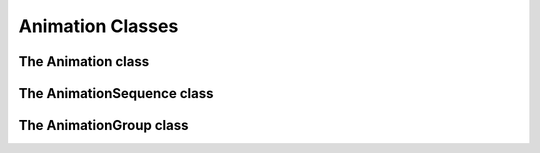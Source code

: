 ===================
 Animation Classes
===================

---------------------
 The Animation class
---------------------

.. class:: pygame_animations.Animation(target, duration[, effect] [, flag=None], **attrs)

    An animation.
    
    :Parameters:
        - **target** *(object)*: the object to animate.
        - **duration** *(int, float)*: duration of the animation, in seconds.
        - **effect** *(callable)*: effect applied to the animation. It can be a :ref:`native effect <nativeeffects>` or a :ref:`custom one <customeffects>`.
        - **flag** *(str)*: used to track the animation. Flags must be alphanumeric and separated by commas.
        - **attrs** : properties to animate. To select a sub-property ``a.b.c``, use ``a__b__c``
    
    .. attribute:: target
        
        (Read-only) The object targeted by the animation.
    
    .. attribute:: duration
        
        (Read-only) Duration of the animation, converted and rounded to millisecondes.
    
    .. function:: start()
        
        Starts the animation. It can only be called once.
        
        :Parameters: None
        
        :Returns: ``None``

    .. _stopmethod:

    .. function:: stop([noerror=False])

        Stop the animation and leave the animated object as it is. Once stopped, it cannot be resumed.
        
        :Parameters:
            - **noerror** *(bool)*: when the method is called on an animation that is not running, ignore if set to ``True`` or raise a ``RuntimeError`` if set to ``False``.
        
        :Returns: ``None``

    .. _cancelmethod:

    .. function:: cancel([noerror=False])

        Same as :ref:`stop() <stopmethod>`, but put the animated object back in it's initial state.

        :Parameters:
            - **noerror** *(bool)*: see :ref:`stop() <stopmethod>`
        
        :Returns: ``None``

    .. _fastforwardmethod:

    .. function:: fastforward([noerror=False])

        Same as :ref:`stop() <stopmethod>`, but put the animated object directly in it's final state.

        :Parameters:
            - **noerror** *(bool)*: see :ref:`stop() <stopmethod>`
        
        :Returns: ``None``
        
    .. function:: is_running()

        Returns ``True`` if the animation is running.
        
        :Parameters: Aucuns
        
        :Returns: ``bool``
        
    .. function:: can_run()

        Returns ``True`` if the animation hasn't been started yet.
        
        :Parameters: Aucuns
        
        :Returns: ``bool``

    .. _matchmethod:
    
    .. function:: match(flags)

        Returns ``True`` if the animation's flags match the given flags.

        :Parameters:
            - **flags** *(str)*: the flags to test against, separated by commas. The flag ``*`` matches anything and ``flag1|flag2`` will match either ``flag1`` or ``flag2``.

        :Returns: ``bool``

        .. Note:: match() will always return ``False`` if the animation has no flags


-----------------------------
 The AnimationSequence class
-----------------------------

.. class:: pygame_animations.AnimationSequence(a, b, [*others] [, flag=None])
    
    Inherits from ``pygame_animations.Animation``

    Multiple animations run one after another.
    A sequence can be created by adding animations together : ``anim1 + anim2 + anim3`` gives ``AnimationSequence(anim1, anim2, anim3)``
    
    :Parameters:
        - **a**, **b** and **others** *(Animation)*: animations of the sequence
        - **flag** *(str)*: used to track the animation. Flags must be alphanumeric and separated by commas.
    
    .. attribute:: animations
        
        (Read-only) The animations of the sequence.
    
    .. attribute:: duration
        
        (Read-only) The duration of the sequence, equal to the sum of all the animations.
    
    .. function:: start()

    .. _stopsequence:

    .. function:: stop([noerror=False])

        Stops the sequence and call :ref:`stop() <stopmethod>` on all the animations.
        
        :Parameters:
            - **noerror** *(bool)*: when the method is called on an animation that is not running, ignore if set to ``True`` or raise a ``RuntimeError`` if set to ``False``.
        
        :Returns: ``None``

    .. _cancelsequence:

    .. function:: cancel([noerror=False])

        Same as :ref:`stop() <stopsequence>`, but call :ref:`cancel() <cancelmethod>` on all the animations.

        :Parameters:
            - **noerror** *(bool)*: see :ref:`stop() <stopsequence>`
        
        :Returns: ``None``

    .. _fastforwardsequence:

    .. function:: fastforward([noerror=False])

        Same as :ref:`stop() <stopsequence>`, but call :ref:`fastforward() <fastforwardmethod>` on all the animations.

        :Parameters:
            - **noerror** *(bool)*: see :ref:`stop() <stopsequence>`
        
        :Returns: ``None``
        
    .. function:: is_running()
        
    .. function:: can_run()

    .. function:: match(flags)


-----------------------
 The AnimationGroup class
-----------------------

.. class:: pygame_animations.AnimationGroup(a, b, [*others] [, flag=None])
    
    Inherits from ``pygame_animations.Animation``

    Multiple animations run together.
    A group can be created by using the ``&`` operator between animations : ``anim1 & anim2 & anim3`` gives ``AnimationGroup(anim1, anim2, anim3)``
    
    :Parameters:
        - **a**, **b** and **others** *(Animation)*: the animations of the group
        - **flag** *(str)*: used to track the animation. Flags must be alphanumeric and separated by commas.
    
    .. attribute:: animations
        
        (Read-only) The animations of the group.
    
    .. attribute:: duration
        
        (Read-only) The duration of the group, equal to the longest duration of the animations.
    
    .. function:: start()

    .. _stopgroup:

    .. function:: stop([noerror=False])

        Stops the group and call :ref:`stop() <stopmethod>` on all the animations.
        
        :Parameters:
            - **noerror** *(bool)*: when the method is called on an animation that is not running, ignore if set to ``True`` or raise a ``RuntimeError`` if set to ``False``.
        
        :Returns: ``None``

    .. _cancelgroup:

    .. function:: cancel([noerror=False])

        Same as :ref:`stop() <stopgroup>`, but call :ref:`cancel() <cancelmethod>` on all the animations.

        :Parameters:
            - **noerror** *(bool)*: see :ref:`stop() <stopgroup>`
        
        :Returns: ``None``

    .. _fastforwardgroup:

    .. function:: fastforward([noerror=False])

        Same as :ref:`stop() <stopgroup>`, but call :ref:`fastforward() <fastforwardmethod>` on all the animations.

        :Parameters:
            - **noerror** *(bool)*: see :ref:`stop() <stopgroup>`
        
        :Returns: ``None``
        
    .. function:: is_running()
        
    .. function:: can_run()
    
    .. function:: match(flags)
